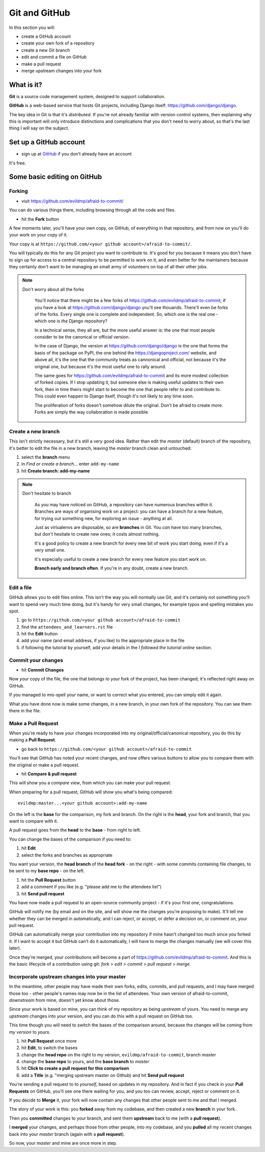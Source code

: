 ##############
Git and GitHub
##############

In this section you will:

*	create a GitHub account
*	create your own fork of a repository
*	create a new Git branch
*	edit and commit a file on GitHub
*	make a pull request
*   merge upstream changes into your fork


What is it?
===========

**Git** is a source code management system, designed to support collaboration.

**GitHub** is a web-based service that hosts Git projects, including Django
itself: https://github.com/django/django.

The key idea in Git is that it's *distributed*. If you're not already familiar
with version control systems, then explaining why this is important will only
introduce distinctions and complications that you don't need to worry about,
so that's the last thing I will say on the subject.
                                                      

Set up a GitHub account
=======================

* sign up at `GitHub <https://github.com/>`_ if you don't already have an
  account

It's free.

Some basic editing on GitHub
============================

Forking
-------

*   visit https://github.com/evildmp/afraid-to-commit/

You can do various things there, including browsing through all the code and files.

*   hit the **Fork** button

A few moments later, you'll have your own copy, on GitHub, of everything in
that repository, and from now on you'll do your work on your copy of it.

Your copy is at ``https://github.com/<your github account>/afraid-to-commit/``. 

You will typically do this for any Git project you want to contribute to. It's
good for you because it means you don't have to sign up for access to a
central repository to be permitted to work on it, and even better for the
maintainers because they certainly don't want to be managing an small army of
volunteers on top of all their other jobs.

.. note::
   Don't worry about all the forks

    You'll notice that there might be a few forks of
    https://github.com/evildmp/afraid-to-commit; if you have a look at
    https://github.com/django/django you'll see thouands. There'll even be
    forks of the forks. Every single one is complete and independent. So,
    which one is the real one - which one is *the* Django repository?
    
    In a technical sense, they all are, but the more useful answer is: the
    one that most people consider to be the canonical or official version.
    
    In the case of Django, the version at https://github.com/django/django is
    the one that forms the basis of the package on PyPI, the one behind the
    https://djangoproject.com/ website, and above all, it's the one that the
    community treats as cannonical and official, not because it's the original
    one, but because it's the most useful one to rally around.
    
    The same goes for https://github.com/evildmp/afraid-to-commit and its
    more modest collection of forked copies. If I stop updating it, but
    someone else is making useful updates to their own fork, then in time
    theirs might start to become the one that people refer to and contribute
    to. This could even happen to Django itself, though it's not likely to
    any time soon.
    
    The proliferation of forks doesn't somehow dilute the original. Don't be
    afraid to create more. Forks are simply the way collaboration is made
    possible.


Create a new branch
-------------------

This isn't strictly necessary, but it's still a very good idea. Rather than
edit the *master* (default) branch of the repository, it's better to edit the
file in a new branch, leaving the *master* branch clean and untouched:

#.  select the **branch** menu
#.  in *Find or create a branch...* enter ``add-my-name``
#.  hit **Create branch: add-my-name**

.. note::
   Don't hesitate to branch

    As you may have noticed on GitHub, a repository can have numerous branches
    within it. Branches are ways of organising work on a project: you can have
    a branch for a new feature, for trying out something new, for exploring an
    issue - anything at all.
    
    Just as virtualenvs are disposable, so are **branches** in Git. You *can*
    have too many branches, but don't hesitate to create new ones; it costs
    almost nothing.
    
    It's a good policy to create a new branch for every new bit of work you
    start doing, even if it's a very small one.

    It's especially useful to create a new branch for every new feature you
    start work on.
    
    **Branch early and branch often**. If you're in any doubt, create a new
    branch.


Edit a file
-----------

GitHub allows you to edit files online. This isn't the way you will normally
use Git, and it's certainly not something you'll want to spend very much time
doing, but it's handy for very small changes, for example typos and spelling
mistakes you spot.

#. go to ``https://github.com/<your github account>/afraid-to-commit``
#. find the ``attendees_and_learners.rst`` file
#. hit the **Edit** button
#. add your name (and email address, if you like) to the appropriate place in
   the file
#. if following the tutorial by yourself, add your details in the *I followed
   the tutorial online* section.

Commit your changes
-------------------

*   hit **Commit Changes**

Now *your* copy of the file, the one that belongs to *your* fork of the
project, has been changed; it's reflected right away on GitHub.

If you managed to mis-spell your name, or want to correct what you entered,
you can simply edit it again.

What you have done now is make some changes, in a new branch, in your own fork
of the repository. You can see them there in the file.

Make a Pull Request
-------------------

When you're ready to have your changes incorporated into my
original/official/canonical repository, you do this by making a **Pull
Request**.

*   go back to ``https://github.com/<your github account>/afraid-to-commit``

You'll see that GitHub has noted your recent changes, and now offers various
buttons to allow you to compare them with the original or make a pull request.

*  hit **Compare & pull request**

This will show you a *compare view*, from which you can make your pull request.

When preparing for a pull request, GitHub will show you what's being compared::

    evildmp:master...<your github account>:add-my-name
    
On the left is the **base** for the comparison, my fork and branch. On the
right is the **head**, your fork and branch, that you want to compare with
it.

A pull request goes from the **head** to the **base** - from right to left.

You can change the bases of the comparison if you need to: 

#.  hit **Edit**
#.  select the forks and branches as appropriate

You want your version, the **head branch** of the **head fork** - on the
right - with some commits containing file changes, to be sent to my **base
repo** - on the left.

#.  hit the **Pull Request** button
#.  add a comment if you like (e.g. "please add me to the attendees list")
#.  hit **Send pull request**

You have now made a pull request to an open-source community
project - if it's your first one, congratulations.

GitHub will notify me (by email and on the site, and will show me the changes
you're proposing to make). It'll tell me whether they can be merged in
automatically, and I can reject, or accept, or defer a decision on, or comment
on, your pull request.

GitHub can automatically merge your contribution into my repository if mine
hasn't changed too much since you forked it. If I want to accept it but GitHub
can't do it automatically, I will have to merge the changes manually (we will
cover this later).
                                        
Once they're merged, your contributions will become a part of
https://github.com/evildmp/afraid-to-commit. And this is the basic lifecycle of
a contribution using git: *fork* > *edit* > *commit* > *pull request* >
*merge*.

Incorporate upstream changes into your master
---------------------------------------------

In the meantime, other people may have made their own forks, edits, commits,
and pull requests, and I may have merged those too - other people's names may
now be in the list of attendees. Your own version of afraid-to-commit,
*downstream* from mine, doesn't yet know about those.

Since your work is based on mine, you can think of my repository as being
*upstream* of yours. You need to merge any *upstream* changes into *your*
version, and you can do this with a pull request on GitHub too. 

This time though you will need to switch the bases of the comparison around,
because the changes will be coming from *my version* to *yours*.

#.  hit **Pull Request** once more
#.  hit **Edit**, to switch the bases
#.  change the **head repo** on the right to *my* version,
    ``evildmp/afraid-to-commit``, branch *master*
#.  change the **base repo** to yours, and the **base branch** to *master*
#.  hit **Click to create a pull request for this comparison**
#.  add a **Title** (e.g. "merging upstream master on Github) and hit **Send
    pull request**

You're sending a pull request to to *yourself*, based on updates in my
repository. And in fact if you check in your **Pull Requests** on GitHub,
you'll see one there waiting for you, and you too can review, accept, reject
or comment on it.

If you decide to **Merge** it, your fork will now contain any changes that
other people sent to me and that I merged.
                                          
The story of your work is this: you **forked** away from my codebase, and then
created a new **branch** in your fork.

Then you **committed** changes to your branch, and sent them **upstream** back
to me (with a **pull request**).

I **merged** your changes, and perhaps those from other people, into my
codebase, and you **pulled** all my recent changes back into your *master*
branch (again with a **pull request**).

So now, your *master* and mine are once more in step.